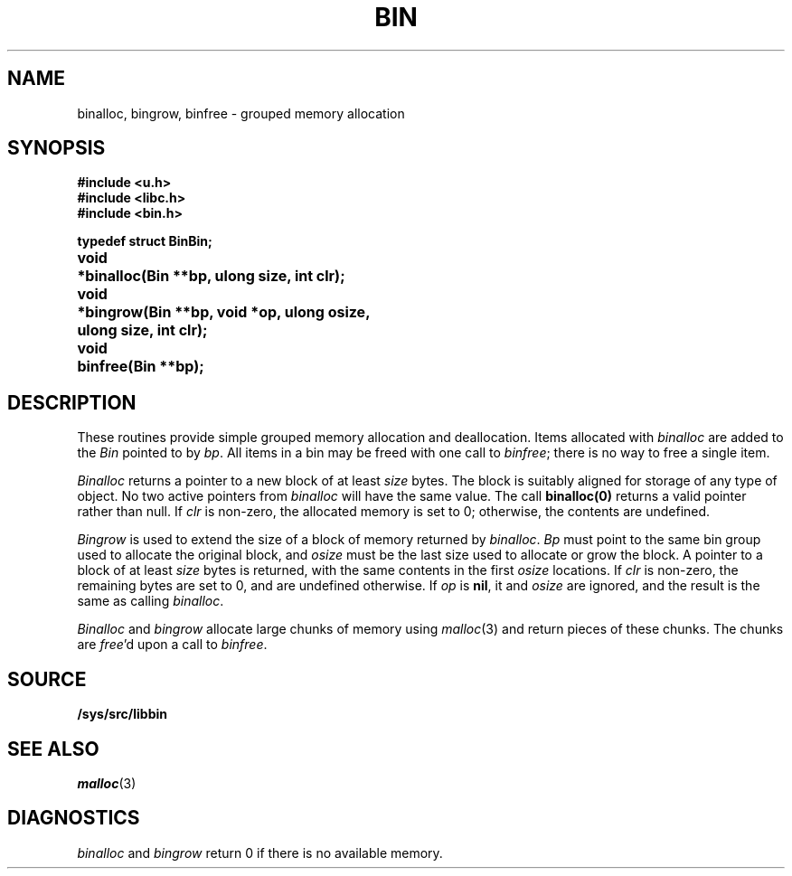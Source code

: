 .TH BIN 3
.SH NAME
binalloc, bingrow, binfree \- grouped memory allocation
.SH SYNOPSIS
.B #include <u.h>
.br
.B #include <libc.h>
.br
.B #include <bin.h>
.PP
.ta \w'\fLvoid* 'u
.PP
.B
typedef struct Bin	Bin;
.PP
.B
void	*binalloc(Bin **bp, ulong size, int clr);
.PP
.B
void	*bingrow(Bin **bp, void *op, ulong osize,
.br
.B
	ulong size, int clr);
.PP
.B
void	binfree(Bin **bp);
.SH DESCRIPTION
These routines provide simple grouped memory allocation and deallocation.
Items allocated with
.I binalloc
are added to the
.I Bin
pointed to by
.IR bp .
All items in a bin may be freed with one call to
.IR binfree ;
there is no way to free a single item.
.PP
.I Binalloc
returns a pointer to a new block of at least
.I size
bytes.
The block is suitably aligned for storage of any type of object.
No two active pointers from
.I binalloc
will have the same value.
The call
.B binalloc(0)
returns a valid pointer rather than null.
If
.I clr
is non-zero, the allocated memory is set to 0;
otherwise, the contents are undefined.
.PP
.I Bingrow
is used to extend the size of a block of memory returned by
.IR binalloc .
.I Bp
must point to the same bin group used to allocate the original block,
and
.I osize
must be the last size used to allocate or grow the block.
A pointer to a block of at least
.I size
bytes is returned, with the same contents in the first
.I osize
locations.
If
.I clr
is non-zero, the remaining bytes are set to 0,
and are undefined otherwise.
If
.I op
is
.BR nil ,
it and
.I osize
are ignored, and the result is the same as calling
.IR binalloc .
.PP
.I Binalloc
and
.I bingrow
allocate large chunks of memory using
.IR malloc (3)
and return pieces of these chunks.
The chunks are
.IR free 'd
upon a call to
.IR binfree .
.SH SOURCE
.B /sys/src/libbin
.SH SEE ALSO
.IR malloc (3)
.SH DIAGNOSTICS
.I binalloc
and
.I bingrow
return 0 if there is no available memory.
